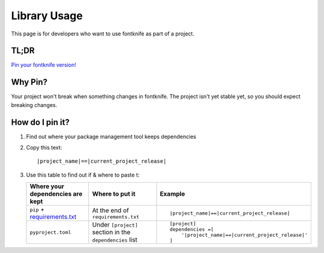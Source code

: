 
.. _usage_library:


Library Usage
=============

This page is for developers who want to use fontknife as part of a project.



TL;DR
"""""

.. _pin_versions: https://pip.pypa.io/en/stable/topics/repeatable-installs/

`Pin your fontknife version! <pin_versions_>`_


.. _usage_library_why_pin:

Why Pin?
""""""""

Your project won't break when something changes in fontknife. The
project isn't yet stable yet, so you should expect breaking changes.


.. _usage_library_how_pin:

How do I pin it?
""""""""""""""""

.. _requirements_txt: https://pip.pypa.io/en/latest/user_guide/#requirements-files

#. Find out where your package management tool keeps dependencies

#. Copy this text:

   .. parsed-literal::

             \ |project_name|\ ==\ |current_project_release|\

#. Use this table to find out if & where to paste t:

   .. list-table::
      :header-rows: 1

      * - Where your dependencies are kept
        - Where to put it
        - Example

      * - ``pip`` + `requirements.txt <requirements_txt_>`_

        - At the end of ``requirements.txt``

        - .. parsed-literal::

             \ |project_name|\ ==\ |current_project_release|\


      * - ``pyproject.toml``

        - Under ``[project]`` section in the ``dependencies`` list

        - .. parsed-literal::

            [project]
            dependencies =[
                '\ |project_name|\ ==\ |current_project_release|\'
            ]


